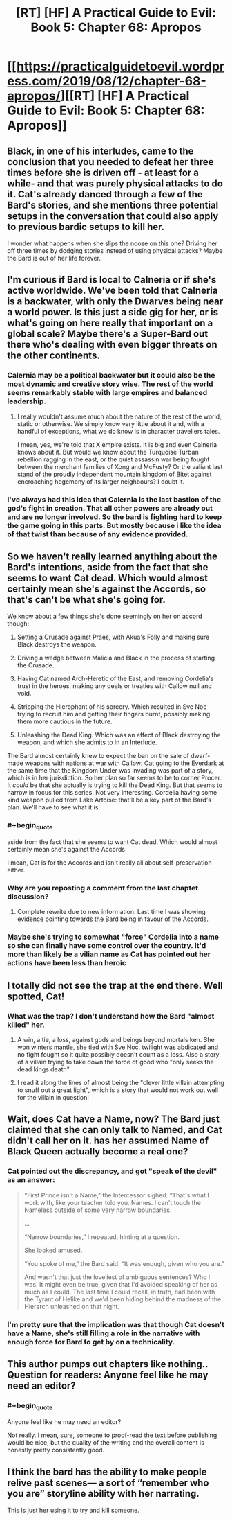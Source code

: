 #+TITLE: [RT] [HF] A Practical Guide to Evil: Book 5: Chapter 68: Apropos

* [[https://practicalguidetoevil.wordpress.com/2019/08/12/chapter-68-apropos/][[RT] [HF] A Practical Guide to Evil: Book 5: Chapter 68: Apropos]]
:PROPERTIES:
:Author: thebishop8
:Score: 78
:DateUnix: 1565582957.0
:END:

** Black, in one of his interludes, came to the conclusion that you needed to defeat her three times before she is driven off - at least for a while- and that was purely physical attacks to do it. Cat's already danced through a few of the Bard's stories, and she mentions three potential setups in the conversation that could also apply to previous bardic setups to kill her.

I wonder what happens when she slips the noose on this one? Driving her off three times by dodging stories instead of using physical attacks? Maybe the Bard is out of her life forever.
:PROPERTIES:
:Author: notagiantdolphin
:Score: 25
:DateUnix: 1565589390.0
:END:


** I'm curious if Bard is local to Calneria or if she's active worldwide. We've been told that Calneria is a backwater, with only the Dwarves being near a world power. Is this just a side gig for her, or is what's going on here really that important on a global scale? Maybe there's a Super-Bard out there who's dealing with even bigger threats on the other continents.
:PROPERTIES:
:Author: Mountebank
:Score: 24
:DateUnix: 1565584233.0
:END:

*** Calernia may be a political backwater but it could also be the most dynamic and creative story wise. The rest of the world seems remarkably stable with large empires and balanced leadership.
:PROPERTIES:
:Author: PotentiallySarcastic
:Score: 26
:DateUnix: 1565585631.0
:END:

**** I really wouldn't assume much about the nature of the rest of the world, static or otherwise. We simply know very little about it and, with a handful of exceptions, what we do know is in character travellers tales.

I mean, yes, we're told that X empire exists. It is big and even Calneria knows about it. But would we know about the Turquoise Turban rebellion ragging in the east, or the quiet assassin war being fought between the merchant families of Xong and McFusty? Or the valiant last stand of the proudly independent mountain kingdom of Bitet against encroaching hegemony of its larger neighbours? I doubt it.
:PROPERTIES:
:Author: GlimmervoidG
:Score: 26
:DateUnix: 1565593664.0
:END:


*** I've always had this idea that Calernia is the last bastion of the god's fight in creation. That all other powers are already out and are no longer involved. So the bard is fighting hard to keep the game going in this parts. But mostly because i like the idea of that twist than because of any evidence provided.
:PROPERTIES:
:Author: techgorilla
:Score: 12
:DateUnix: 1565601194.0
:END:


** So we haven't really learned anything about the Bard's intentions, aside from the fact that she seems to want Cat dead. Which would almost certainly mean she's against the Accords, so that's can't be what she's going for.

We know about a few things she's done seemingly on her on accord though:

1) Setting a Crusade against Praes, with Akua's Folly and making sure Black destroys the weapon.

2) Driving a wedge between Malicia and Black in the process of starting the Crusade.

3) Having Cat named Arch-Heretic of the East, and removing Cordelia's trust in the heroes, making any deals or treaties with Callow null and void.

4) Stripping the Hierophant of his sorcery. Which resulted in Sve Noc trying to recruit him and getting their fingers burnt, possibly making them more cautious in the future.

5) Unleashing the Dead King. Which was an effect of Black destroying the weapon, and which she admits to in an Interlude.

The Bard almost certainly knew to expect the ban on the sale of dwarf-made weapons with nations at war with Callow: Cat going to the Everdark at the same time that the Kingdom Under was invading was part of a story, which is in her jurisdiction. So her plan so far seems to be to corner Procer. It /could/ be that she actually is trying to kill the Dead King. But that seems to narrow in focus for this series. Not very interesting. Cordelia having some kind weapon pulled from Lake Artoise: that'll be a key part of the Bard's plan. We'll have to see what it is.
:PROPERTIES:
:Author: Academic_Jellyfish
:Score: 18
:DateUnix: 1565585049.0
:END:

*** #+begin_quote
  aside from the fact that she seems to want Cat dead. Which would almost certainly mean she's against the Accords
#+end_quote

I mean, Cat is for the Accords and isn't really all about self-preservation either.
:PROPERTIES:
:Author: NZPIEFACE
:Score: 8
:DateUnix: 1565591447.0
:END:


*** Why are you reposting a comment from the last chaptet discussion?
:PROPERTIES:
:Author: xland44
:Score: 2
:DateUnix: 1565588012.0
:END:

**** Complete rewrite due to new information. Last time I was showing evidence pointing towards the Bard being in favour of the Accords.
:PROPERTIES:
:Author: Academic_Jellyfish
:Score: 5
:DateUnix: 1565591594.0
:END:


*** Maybe she's trying to somewhat "force" Cordelia into a name so she can finally have some control over the country. It'd more than likely be a vilian name as Cat has pointed out her actions have been less than heroic
:PROPERTIES:
:Author: night1172
:Score: 1
:DateUnix: 1565620737.0
:END:


** I totally did not see the trap at the end there. Well spotted, Cat!
:PROPERTIES:
:Author: themousehunter
:Score: 13
:DateUnix: 1565584552.0
:END:

*** What was the trap? I don't understand how the Bard "almost killed" her.
:PROPERTIES:
:Author: Schuano
:Score: 3
:DateUnix: 1565674712.0
:END:

**** A win, a tie, a loss, against gods and beings beyond mortals ken. She won winters mantle, she tied with Sve Noc, twilight was abdicated and no fight fought so it quite possibly doesn't count as a loss. Also a story of a villain trying to take down the force of good who "only seeks the dead kings death"
:PROPERTIES:
:Author: synonimic
:Score: 2
:DateUnix: 1565705046.0
:END:


**** I read it along the lines of almost being the "clever little villain attempting to snuff out a great light", which is a story that would not work out well for the villain in question!
:PROPERTIES:
:Author: themousehunter
:Score: 1
:DateUnix: 1565753092.0
:END:


** Wait, does Cat have a Name, now? The Bard just claimed that she can only talk to Named, and Cat didn't call her on it. has her assumed Name of Black Queen actually become a real one?
:PROPERTIES:
:Author: Flashbunny
:Score: 6
:DateUnix: 1565604147.0
:END:

*** Cat pointed out the discrepancy, and got "speak of the devil" as an answer:

#+begin_quote
  “First Prince isn't a Name,” the Intercessor sighed. “That's what I work with, like your teacher told you. Names. I can't touch the Nameless outside of some very narrow boundaries.

  ...

  “Narrow boundaries,” I repeated, hinting at a question.

  She looked amused.

  “You spoke of me,” the Bard said. “It was enough, given who you are.”

  And wasn't that just the loveliest of ambiguous sentences? Who I was. It might even be true, given that I'd avoided speaking of her as much as I could. The last time I could recall, in truth, had been with the Tyrant of Helike and we'd been hiding behind the madness of the Hierarch unleashed on that night.
#+end_quote
:PROPERTIES:
:Author: Amagineer
:Score: 15
:DateUnix: 1565610605.0
:END:


*** I'm pretty sure that the implication was that though Cat doesn't have a Name, she's still filling a role in the narrative with enough force for Bard to get by on a technicality.
:PROPERTIES:
:Author: Menolith
:Score: 14
:DateUnix: 1565606971.0
:END:


** This author pumps out chapters like nothing.. Question for readers: Anyone feel like he may need an editor?
:PROPERTIES:
:Author: breaker94
:Score: 6
:DateUnix: 1565629561.0
:END:

*** #+begin_quote
  Anyone feel like he may need an editor?
#+end_quote

Not really. I mean, sure, someone to proof-read the text before publishing would be nice, but the quality of the writing and the overall content is honestly pretty consistently good.
:PROPERTIES:
:Author: jimbarino
:Score: 3
:DateUnix: 1565645732.0
:END:


** I think the bard has the ability to make people relive past scenes--- a sort of “remember who you are” storyline ability with her narrating.

This is just her using it to try and kill someone.
:PROPERTIES:
:Author: pennilessdragon
:Score: 1
:DateUnix: 1565628559.0
:END:
